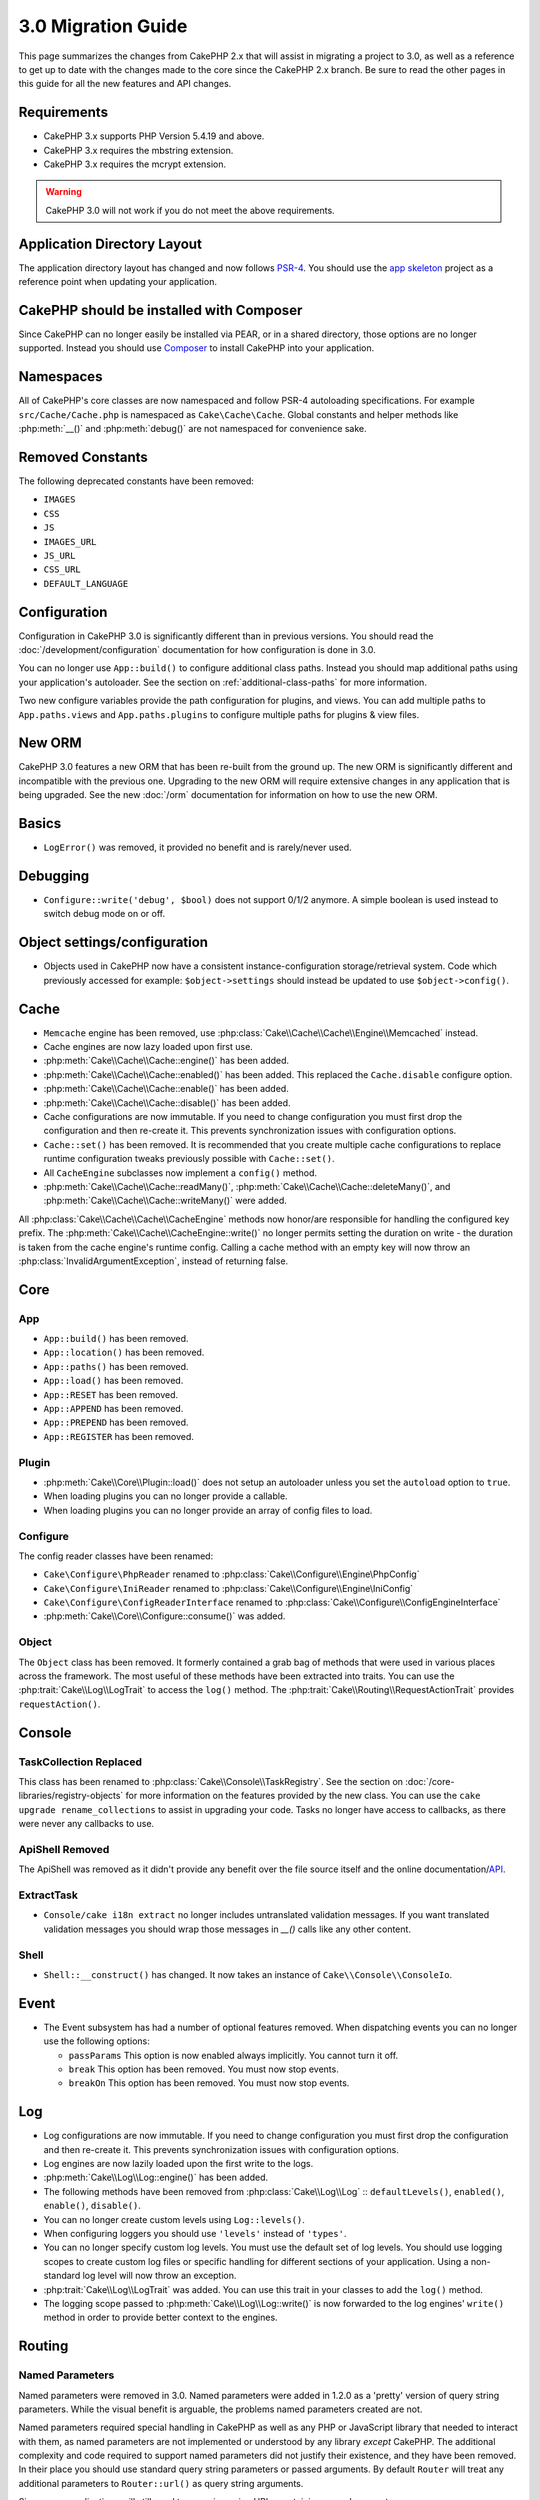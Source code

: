 3.0 Migration Guide
###################

This page summarizes the changes from CakePHP 2.x that will assist in migrating
a project to 3.0, as well as a reference to get up to date with the changes made
to the core since the CakePHP 2.x branch. Be sure to read the other pages in
this guide for all the new features and API changes.


Requirements
============

- CakePHP 3.x supports PHP Version 5.4.19 and above.
- CakePHP 3.x requires the mbstring extension.
- CakePHP 3.x requires the mcrypt extension.

.. warning::

    CakePHP 3.0 will not work if you do not meet the above requirements.

Application Directory Layout
============================

The application directory layout has changed and now follows
`PSR-4 <http://www.php-fig.org/psr/psr-4/>`_. You should use the
`app skeleton <https://github.com/cakephp/app>`_ project as a reference point
when updating your application.

CakePHP should be installed with Composer
=========================================

Since CakePHP can no longer easily be installed via PEAR, or in a shared
directory, those options are no longer supported. Instead you should use
`Composer <http://getcomposer.org>`_ to install CakePHP into your application.

Namespaces
==========

All of CakePHP's core classes are now namespaced and follow PSR-4 autoloading
specifications. For example ``src/Cache/Cache.php`` is namespaced as
``Cake\Cache\Cache``.  Global constants and helper methods like :php:meth:`__()`
and :php:meth:`debug()` are not namespaced for convenience sake.

Removed Constants
=================

The following deprecated constants have been removed:

* ``IMAGES``
* ``CSS``
* ``JS``
* ``IMAGES_URL``
* ``JS_URL``
* ``CSS_URL``
* ``DEFAULT_LANGUAGE``

Configuration
=============

Configuration in CakePHP 3.0 is significantly different than in previous
versions. You should read the :doc:`/development/configuration` documentation
for how configuration is done in 3.0.

You can no longer use ``App::build()`` to configure additional class paths.
Instead you should map additional paths using your application's autoloader. See
the section on :ref:`additional-class-paths` for more information.

Two new configure variables provide the path configuration for plugins, and
views. You can add multiple paths to ``App.paths.views`` and
``App.paths.plugins`` to configure multiple paths for plugins & view files.

New ORM
=======

CakePHP 3.0 features a new ORM that has been re-built from the ground up. The
new ORM is significantly different and incompatible with the previous one.
Upgrading to the new ORM will require extensive changes in any application that
is being upgraded. See the new :doc:`/orm` documentation for information on how
to use the new ORM.


Basics
======

* ``LogError()`` was removed, it provided no benefit and is rarely/never used.

Debugging
=========

* ``Configure::write('debug', $bool)`` does not support 0/1/2 anymore. A simple boolean
  is used instead to switch debug mode on or off.

Object settings/configuration
=============================

* Objects used in CakePHP now have a consistent instance-configuration storage/retrieval
  system. Code which previously accessed for example: ``$object->settings`` should instead
  be updated to use ``$object->config()``.

Cache
=====

* ``Memcache`` engine has been removed, use :php:class:`Cake\\Cache\\Cache\\Engine\\Memcached` instead.
* Cache engines are now lazy loaded upon first use.
* :php:meth:`Cake\\Cache\\Cache::engine()` has been added.
* :php:meth:`Cake\\Cache\\Cache::enabled()` has been added. This replaced the
  ``Cache.disable`` configure option.
* :php:meth:`Cake\\Cache\\Cache::enable()` has been added.
* :php:meth:`Cake\\Cache\\Cache::disable()` has been added.
* Cache configurations are now immutable. If you need to change configuration
  you must first drop the configuration and then re-create it. This prevents
  synchronization issues with configuration options.
* ``Cache::set()`` has been removed. It is recommended that you create multiple
  cache configurations to replace runtime configuration tweaks previously
  possible with ``Cache::set()``.
* All ``CacheEngine`` subclasses now implement a ``config()`` method.
* :php:meth:`Cake\\Cache\\Cache::readMany()`, :php:meth:`Cake\\Cache\\Cache::deleteMany()`,
  and :php:meth:`Cake\\Cache\\Cache::writeMany()` were added.

All :php:class:`Cake\\Cache\\Cache\\CacheEngine` methods now honor/are responsible for handling the
configured key prefix. The :php:meth:`Cake\\Cache\\CacheEngine::write()` no longer permits setting
the duration on write - the duration is taken from the cache engine's runtime config. Calling a
cache method with an empty key will now throw an :php:class:`InvalidArgumentException`, instead
of returning false.


Core
====

App
---

- ``App::build()`` has been removed.
- ``App::location()`` has been removed.
- ``App::paths()`` has been removed.
- ``App::load()`` has been removed.
- ``App::RESET`` has been removed.
- ``App::APPEND`` has been removed.
- ``App::PREPEND`` has been removed.
- ``App::REGISTER`` has been removed.

Plugin
------

- :php:meth:`Cake\\Core\\Plugin::load()` does not setup an autoloader unless
  you set the ``autoload`` option to ``true``.
- When loading plugins you can no longer provide a callable.
- When loading plugins you can no longer provide an array of config files to
  load.

Configure
---------

The config reader classes have been renamed:

- ``Cake\Configure\PhpReader`` renamed to :php:class:`Cake\\Configure\\Engine\PhpConfig`
- ``Cake\Configure\IniReader`` renamed to :php:class:`Cake\\Configure\\Engine\IniConfig`
- ``Cake\Configure\ConfigReaderInterface`` renamed to :php:class:`Cake\\Configure\\ConfigEngineInterface`
- :php:meth:`Cake\\Core\\Configure::consume()` was added.

Object
------

The ``Object`` class has been removed. It formerly contained a grab bag of
methods that were used in various places across the framework. The most useful
of these methods have been extracted into traits. You can use the
:php:trait:`Cake\\Log\\LogTrait` to access the ``log()`` method. The
:php:trait:`Cake\\Routing\\RequestActionTrait` provides ``requestAction()``.

Console
=======

TaskCollection Replaced
-----------------------

This class has been renamed to :php:class:`Cake\\Console\\TaskRegistry`.
See the section on :doc:`/core-libraries/registry-objects` for more information
on the features provided by the new class. You can use the ``cake upgrade
rename_collections`` to assist in upgrading your code. Tasks no longer have
access to callbacks, as there were never any callbacks to use.

ApiShell Removed
----------------

The ApiShell was removed as it didn't provide any benefit over the file source itself
and the online documentation/`API <http://api.cakephp.org/>`_.

ExtractTask
-----------

- ``Console/cake i18n extract`` no longer includes untranslated validation
  messages. If you want translated validation messages you should wrap those
  messages in `__()` calls like any other content.

Shell
-----

- ``Shell::__construct()`` has changed. It now takes an instance of
  ``Cake\\Console\\ConsoleIo``.

Event
=====

* The Event subsystem has had a number of optional features removed. When
  dispatching events you can no longer use the following options:

  * ``passParams`` This option is now enabled always implicitly. You
    cannot turn it off.
  * ``break`` This option has been removed. You must now stop events.
  * ``breakOn`` This option has been removed. You must now stop events.

Log
===

* Log configurations are now immutable. If you need to change configuration
  you must first drop the configuration and then re-create it. This prevents
  synchronization issues with configuration options.
* Log engines are now lazily loaded upon the first write to the logs.
* :php:meth:`Cake\\Log\\Log::engine()` has been added.
* The following methods have been removed from :php:class:`Cake\\Log\\Log` ::
  ``defaultLevels()``, ``enabled()``, ``enable()``, ``disable()``.
* You can no longer create custom levels using ``Log::levels()``.
* When configuring loggers you should use ``'levels'`` instead of ``'types'``.
* You can no longer specify custom log levels.  You must use the default set of
  log levels.  You should use logging scopes to create custom log files or
  specific handling for different sections of your application. Using
  a non-standard log level will now throw an exception.
* :php:trait:`Cake\\Log\\LogTrait` was added. You can use this trait in your classes to
  add the ``log()`` method.
* The logging scope passed to :php:meth:`Cake\\Log\\Log::write()` is now forwarded
  to the log engines' ``write()`` method in order to provide better context to
  the engines.

Routing
=======

Named Parameters
-----------------

Named parameters were removed in 3.0. Named parameters were added in 1.2.0 as
a 'pretty' version of query string parameters.  While the visual benefit is
arguable, the problems named parameters created are not.

Named parameters required special handling in CakePHP as well as any PHP or
JavaScript library that needed to interact with them, as named parameters are
not implemented or understood by any library *except* CakePHP.  The additional
complexity and code required to support named parameters did not justify their
existence, and they have been removed.  In their place you should use standard
query string parameters or passed arguments.  By default ``Router`` will treat
any additional parameters to ``Router::url()`` as query string arguments.

Since many applications will still need to parse incoming URLs containing named
parameters.  :php:meth:`Cake\\Routing\\Router::parseNamedParams()` has
been added to allow backwards compatiblity with existing URLs.


RequestActionTrait
------------------

- :php:meth:`Cake\\Routing\\RequestActionTrait::requestAction()` has had
  some of the extra options changed:

  - ``options[url]`` is now ``options[query]``.
  - ``options[data]`` is now ``options[post]``.
  - Named parameters are no longer supported.

Router
------

* Named parameters have been removed, see above for more information.
* The ``full_base`` option has been replaced with the ``_full`` option.
* The ``ext`` option has been replaced with the ``_ext`` option.
* ``_scheme``, ``_port``, ``_host``, ``_base``, ``_full``, ``_ext`` options added.
* String URLs are no longer modified by adding the plugin/controller/prefix names.
* The default fallback route handling was removed.  If no routes
  match a parameter set ``/`` will be returned.
* Route classes are responsible for *all* URL generation including
  query string parameters. This makes routes far more powerful and flexible.
* Persistent parameters were removed. They were replaced with
  :php:meth:`Cake\\Routing\\Router::urlFilter()` which allows
  a more flexible way to mutate URLs being reverse routed.
* The signature of :php:meth:`Cake\\Routing\\Router::parseExtensions()` has changed
  to ``parseExtensions(string|array $extensions = null, $merge = true)``. It no
  longer takes variable arguments for specifying extensions. Also you can no
  longer call it with no parameters to parse all extensions (doing so will
  return existing extensions that are set). You need to whitelist the extensions
  your application supports.
* ``Router::setExtensions()`` has been removed. Use :php:meth:`Cake\\Routing\\Router::parseExtensions()`
  instead.

Route
-----

* ``CakeRoute`` was re-named to ``Route``.
* The signature of ``match()`` has changed to ``match($url, $context = array())``
  See :php:meth:`Cake\\Routing\\Route::match()` for information on the new signature.

Dispatcher Filters Configuration Changed
----------------------------------------

Dispatcher filters are no longer added to your application using ``Configure``.
You now append them with :php:class:`Cake\\Routing\\DispatcherFactory``. This
means if your application used ``Dispatcher.filters``, you should now use
php:meth:`Cake\\Routing\\DispatcherFactory::add()`.

In addition to configuration changes, dispatcher filters have had some
conventions updated, and features added. See the
:doc:`/development/dispatch-filters` documentation for more information.

Filter\AssetFilter
------------------

* Plugin & theme assets handled by the AssetFilter are no longer read via
  ``include`` instead they are treated as plain text files.  This fixes a number
  of issues with JavaScript libraries like TinyMCE and environments with
  short_tags enabled.
* Support for the ``Asset.filter`` configuration and hooks were removed. This
  feature can easily be replaced with a plugin or dispatcher filter.


Network
=======

Request
-------

* ``CakeRequest`` was renamed to :php:class:`Cake\\Network\\Request`.
* :php:meth:`Cake\\Network\\Request::port()` was added.
* :php:meth:`Cake\\Network\\Request::scheme()` was added.
* :php:meth:`Cake\\Network\\Request::cookie()` was added.
* :php:attr:`Cake\\Network\\Request::$trustProxy` was added.  This makes it easier to put
  CakePHP applications behind load balancers.
* :php:attr:`Cake\\Network\\Request::$data` is no longer merged with the prefixed data
  key, as that prefix has been removed.
* :php:meth:`Cake\\Network\\Request::env()` was added.
* :php:meth:`Cake\\Network\\Request::acceptLanguage()` was changed from static method
  to non-static.
* Request detector for "mobile" has been removed from the core. Instead the app
  template adds detectors for "mobile" and "tablet" using ``MobileDetect`` lib.
* The method ``onlyAllow()`` has been renamed to ``allowMethod()`` and no longer accepts "var args".
  All method names need to be passed as first argument, either as string or array of strings.

Response
--------

* The mapping of mimetype ``text/plain`` to extension ``csv`` has been removed.
  As a consequence :php:class:`Cake\\Controller\\Component\\RequestHandlerComponent`
  doesn't set extension to ``csv`` if ``Accept`` header contains mimetype ``text/plain``
  which was a common annoyance when receiving a jQuery XHR request.

Sessions Are Attached To The Request
====================================

The session class is no longer static, instead the session can be accessed
through the request object. See the :doc:`/development/sessions` documentation
for using the session object.

* :php:class:`Cake\\Network\\Session` and related session classes have been
  moved under the ``Cake\Network`` namespace.
* ``SessionHandlerInterface`` has been removed in favor of the one provided by
  PHP itself.
* The property ``Session::$requestCountdown`` has been removed.
* The session checkAgent feature has been removed. It caused a number of bugs
  when chrome frame, and flash player are involved.

Network\\Http
=============

* ``HttpSocket`` is now :php:class:`Cake\\Network\\Http\\Client`.
* Http\Client has been re-written from the ground up. It has a simpler/easier to
  use API, support for new authentication systems like OAuth, and file uploads.
  It uses PHP's stream APIs so there is no requirement for cURL. See the
  :doc:`/core-utility-libraries/httpclient` documentation for more information.

Network\\Email
==============

* :php:meth:`Cake\\Network\\Email\\Email::config()` is now used to define
  configuration profiles. This replaces the ``EmailConfig`` classes in previous
  versions.
* :php:meth:`Cake\\Network\\Email\\Email::profile()` replaces ``config()`` as
  the way to modify per instance configuration options.
* :php:meth:`Cake\\Network\\Email\\Email::drop()` has been added to allow the
  removal of email configuration.
* :php:meth:`Cake\\Network\\Email\\Email::configTransport()` has been added to allow the
  definition of transport configurations. This change removes transport options
  from delivery profiles and allows you to easily re-use transports across email
  profiles.
* :php:meth:`Cake\\Network\\Email\\Email::dropTransport()` has been added to allow the
  removal of transport configuration.


Controller
==========

Controller
----------

- The ``$helpers``, ``$components`` properties are now merged
  with **all** parent classes not just ``AppController`` and the plugin
  AppController. The properties are merged differently now as well. Instead of
  all settings in all classes being merged together, the configuration defined
  in the child class will be used. This means that if you have some
  configuration defined in your AppController, and some configuration defined in
  a subclass, only the configuration in the subclass will be used.
- ``Controller::httpCodes()`` has been removed, use
  :php:meth:`Cake\\Network\\Response::httpCodes()` instead.
- ``Controller::disableCache()`` has been removed, use
  :php:meth:`Cake\\Network\\Response::disableCache()` instead.
- ``Controller::flash()`` has been removed. This method was rarely used in real
  applications and served no purpose anymore.
- ``Controller::validate()`` and ``Controller::validationErrors()`` have been
  removed. They were left over methods from the 1.x days where the concerns of
  models + controllers were far more intertwined.
- ``Controller::loadModel()`` now loads table objects.
- The ``Controller::$scaffold`` property has been removed. Dynamic scaffolding
  has been removed from CakePHP core, and will be provided as a standalone
  plugin.
- The ``Controller::$ext`` property has been removed. You now have to extend and
  overide the ``View::$_ext`` property if you want to use a non-default view file
  extension.
- The signature of :php:meth:`Cake\\Controller\\Controller::redirect()` has been
  changed to ``Controller::redirect(string|array $url, int $status = null)``.
  The 3rd argument ``$exit`` has been dropped. The method can no longer send
  response and exit script, instead it returns a ``Response`` instance with
  approriate headers set.

Scaffold Removed
----------------

The dynamic scaffolding in CakePHP has been removed from CakePHP core. It was
infrequently used, and never intended for production use. It will be replaced by
a standalone plugin that people requiring that feature can use.

ComponentCollection Replaced
----------------------------

This class has been renamed to :php:class:`Cake\\Controller\\ComponentRegistry`.
See the section on :doc:`/core-libraries/registry-objects` for more information
on the features provided by the new class. You can use the ``cake upgrade
rename_collections`` to assist in upgrading your code.

Component
---------

* The ``_Collection`` property is now ``_registry``. It contains an instance
  of :php:class:`Cake\\Controller\\ComponentRegistry` now.
* All components should now use the ``config()`` method to get/set
  configuration.
* Default configuration for components should be defined in the
  ``$_defaultConfig`` property. This property is automatically merged with any
  configuration provided to the constructor.
* Configuration options are no longer set as public properties.

Controller\\Components
======================

CookieComponent
---------------

- Uses :php:meth:`Cake\\Network\\Request::cookie()` to read cookie data,
  this eases testing, and allows for ControllerTestCase to set cookies.
- Cookies encrypted in previous versions of CakePHP using the ``cipher`` method
  are now un-readable because ``Security::cipher()`` has been removed. You will
  need to re-encrypt cookies with the ``rijndael`` method before upgrading.
- ``CookieComponent::type()`` has been renamed to more intuitive
  :php:meth:`Cake\\Controller\\Component\CookieComponent::encryption()`.
- Configuration options are no longer set as public properties.

AuthComponent
-------------

- ``Blowfish`` is now the default password hasher used by authentication classes.
  If you want to continue using SHA1 hashing used in 2.x use
  ``'passwordHasher' => 'Simple'`` in your authenticator configuration.
- ``BaseAuthenticate::_password()`` has been removed. Use a ``PasswordHasher``
  class instead.
- ``BlowfishAuthenticate`` class has been removed. Just use ``FormAuthenticate``
  with ``hashType`` set to ``Blowfish``.
- The ``loggedIn()`` method has been removed. Use ``user()`` instead.
- Configuration options are no longer set as public properties.
- The methods ``allow()`` and ``deny()`` no longer accept "var args". All method names need
  to be passed as first argument, either as string or array of strings.

RequestHandlerComponent
-----------------------

- The following methods have been removed from RequestHandler component::
  ``isAjax()``, ``isFlash()``, ``isSSL()``, ``isPut()``, ``isPost()``, ``isGet()``, ``isDelete()``.
  Use the :php:meth:`Cake\\Network\\Request::is()` method instead with relevant argument.
- ``RequestHandler::setContent()`` has removed, use :php:meth:`Cake\\Network\\Response::type()` instead.
- ``RequestHandler::getReferer()`` has removed, use :php:meth:`Cake\\Network\\Request::referer()` instead.
- ``RequestHandler::getClientIP()`` has removed, use :php:meth:`Cake\\Network\\Request::clientIp()` instead.
- ``RequestHandler::mapType()`` has removed, use :php:meth:`Cake\\Network\\Response::mapType()` instead.
- Configuration options are no longer set as public properties.

SecurityComponent
-----------------

- The following methods and their related properties have been removed from Security component:
  ``requirePost()``, ``requireGet()``, ``requirePut()``, ``requireDelete()``.
  Use the :php:meth:`Cake\\Network\\Request::allowMethod()` instead.
- ``SecurityComponent::$disabledFields()`` has been removed, use
  ``SecurityComponent::$unlockedFields()``.
- The CSRF related features in SecurityComponent have been extracted and moved
  into a separate CsrfComponent. This allows you more easily use CSRF protection
  without having to use form tampering prevention.
- Configuration options are no longer set as public properties.
- The methods ``requireAuth()`` and ``requireSecure()`` no longer accept "var args".
  All method names need to be passed as first argument, either as string or array of strings.

Model
=====

The Model layer in 2.x has been entirely re-written and replaced. You should
review the :doc:`/appendices/orm-migration` for information on how to use the
new ORM.

- The ``Model`` class has been removed.
- The ``BehaviorCollection`` class has been removed.
- The ``DboSource`` class has been removed.
- The ``Datasource`` class has been removed.
- The various datasource classes have been removed.

ConnectionManager
-----------------

- ConnectionManager has been moved to the ``Cake\\Database`` namespace.
- ConnectionManager has had the following methods removed:

  - ``sourceList``
  - ``getSourceName``
  - ``loadDataSource``
  - ``enumConnectionObjects``

- :php:meth:`~Cake\\Database\\ConnectionManager::config()` has been added and is
  now the only way to configure connections.
- :php:meth:`~Cake\\Database\\ConnectionManager::get()` has been added. It
  replaces ``getDataSource()``.
- :php:meth:`~Cake\\Database\\ConnectionManager::configured()` has been added. It
  and ``config()`` replace ``sourceList()`` & ``enumConnectionObjects()`` with
  a more standard and consistent API.


TreeBehavior
------------

The TreeBheavior was completely re-written to use the new ORM. Although it works
the same as in 2.x, a few methods were renamed or removed::

- ``TreeBehavior::children()`` is now a custom finder ``find('children')``.
- ``TreeBehavior::generateTreeList()`` is now a custom finder ``find('treeList')``.
- ``TreeBehavior::getParentNode()`` was removed.
- ``TreeBehavior::getPath()`` is now a custom finder ``find('path')``.
- ``TreeBehavior::reorder()`` was removed.
- ``TreeBehavior::verify()`` was removed.

TestSuite
=========

TestCase
--------

- ``_normalizePath()`` has been added to allow path comparison tests to run across all
  operation systems regarding their DS settings (``\`` in Windows vs ``/`` in UNIX, for example).

The following assertion methods have been removed as they have long been deprecated and replaced by
their new PHPUnit counterpart:

- ``assertEqual()`` in favor of ``assertEquals()``
- ``assertNotEqual()`` in favor of ``assertNotEquals()``
- ``assertIdentical()`` in favor of ``assertSame()``
- ``assertNotIdentical()`` in favor of ``assertNotSame()``
- ``assertPattern()`` in favor of ``assertRegExp()``
- ``assertNoPattern()`` in favor of ``assertNotRegExp()``
- ``assertReference()`` if favor of ``assertSame()``
- ``assertIsA()`` in favor of ``assertInstanceOf()``

Note that some methods have switched the order, e.g. ``assertEqual($is, $expected)`` should now be
``assertEquals($expected, $is)``.
There is an upgrade shell command ``cake upgrade tests`` to assist in upgrading your code.

ControllerTestCase
------------------

- You can now simulate query strings, POST data and cookie values when using ``testAction()``.
  The default method for ``testAction()`` is now ``GET``.

View
====

View Folders Renamed
--------------------

The folders containing view files now go under `App/Template` instead of `App/View`.
This was done to separate the view files from files containing php classes (eg. Helpers, View classes).

The following View folders have been renamed to avoid naming collisions with controller names:

- ``Layouts`` is now ``Layout``
- ``Elements`` is now ``Element``
- ``Scaffolds`` is now ``Scaffold``
- ``Errors`` is now ``Error``
- ``Emails`` is now ``Email`` (same for ``Email`` inside ``Layout``)

HelperCollection Replaced
-------------------------

This class has been renamed to :php:class:`Cake\\View\\HelperRegistry`.
See the section on :doc:`/core-libraries/registry-objects` for more information
on the features provided by the new class. You can use the ``cake upgrade
rename_collections`` to assist in upgrading your code.

View Class
----------

- The ``plugin`` key has been removed from ``$options`` argument of :php:meth:`Cake\\View\\View::element()`.
  Specify the element name as ``SomePlugin.element_name`` instead.
- ``View::getVar()`` has been removed, use :php:meth:`Cake\\View\\View::get()` instead.
- ``View::$ext`` has been removed and instead a protected property ``View::$_ext``
  has been added.
- ``View::addScript()`` has been removed. Use :ref:`view-blocks` instead.

ViewBlock
---------

- ``ViewBlock::append()`` has been removed, use :php:meth:`Cake\\View\ViewBlock::concat()` instead.

JsonView
--------

- By default JSON data will have HTML entities encoded now. This prevents
  possible XSS issues when JSON view content is embedded in HTML files.
- :php:class:`Cake\\View\\JsonView` now supports the ``_jsonOptions`` view
  variable. This allows you to configure the bit-mask options used when generating
  JSON.


View\\Helper
============

- The ``$settings`` property is now called ``$_config`` and should be accessed
  through the ``config()`` method.
- Configuration options are no longer set as public properties.
- :php:meth:`Cake\\View\\Helper::clean()` was removed. It was never robust enough
  to fully prevent xss. instead you should escape content with :php:func:`h` or
  use a dedicated libray like htmlPurifier.
- :php:meth:`Cake\\View\\Helper::output()` was removed. This method was
  deprecated in 2.x.
- Magic accessors to deprecated properties have been removed. The following
  properties now need to be accessed from the request object:

  - base
  - here
  - webroot
  - data
  - action
  - params


Helper
------

Helper has had the following methods removed:

* Helper::setEntity()
* Helper::entity()
* Helper::model()
* Helper::field()
* Helper::value()
* Helper::_name()
* Helper::_initInputField()
* Helper::_selectedArray()

These methods were part used only by FormHelper, and part of the persistent
field features that have proven to be problematic over time. FormHelper no
longer relies on these methods and the complexity they provide is not necessary
anymore.

The following methods have been removed:

* Helper::_parseAttributes()
* Helper::_formatAttribute()

These methods can now be found on the ``StringTemplate`` class that helpers
frequently use. See the ``StringTemplateTrait`` for an easy way to integrate
string templates into your own helpers.

FormHelper
----------

FormHelper has been entirely rewritten for 3.0. It features a few large changes:

* FormHelper works with the new ORM. But has an extensible system for
  integrating with other ORMs or datasources.
* FormHelper features an extensible widget system that allows you to create new
  custom input widgets and easily augment the built-in ones.
* String templates are the foundation of the helper. Instead of munging arrays
  together everywhere, most of the HTML FormHelper generates can be customized
  in one central place using template sets.

In addition to these larger changes, some smaller breaking changes have been
made as well. These changes should help streamline the HTML FormHelper generates
and reduce the problems people had in the past:

- The ``data[`` prefix was removed from all generated inputs.  The prefix serves no real purpose anymore.
- The various standalone input methods like ``text()``, ``select()`` and others
  no longer generate id attributes.
- The ``inputDefaults`` option has been removed from ``create()``.
- Options ``default`` and ``onsubmit`` of ``create()`` have been removed. Instead
  one should use javascript event binding or set all required js code for ``onsubmit``.
- ``end()`` can no longer make buttons. You should create buttons with
  ``button()`` or ``submit()``.
- ``FormHelper::tagIsInvalid()`` has been removed. Use ``isFieldError()``
  instead.
- ``FormHelper::inputDefaults()`` has been removed. You can use ``templates()``
  to define/augment the templates FormHelper uses.
- The ``wrap`` and ``class`` options have been removed from the ``error()``
  method.
- The ``showParents`` option has been removed from select().
- The ``div``, ``before``, ``after``, ``between`` and ``errorMessage`` options
  have been removed from ``input()``.  You can use templates to update the
  wrapping HTML. The ``templates`` option allows you to override the loaded
  templates for one input.
- The ``separator``, ``between``, and ``legend`` options have been removed from
  ``radio()``. You can use templates to change the wrapping HTML now.
- The ``format24Hours`` parameter has been removed from ``hour()``.
  It has been replaced with the ``format`` option.
- The ``minYear``, and ``maxYear`` parameters have been removed from ``year()``.
  Both of these parameters can now be provided as options.
- The ``dateFormat`` and ``timeFormat`` parameters have been removed from
  ``datetime()``. You can use the template to define the order the inputs should
  be displayed in.
- The ``submit()`` has had the ``div``, ``before`` and ``after`` options
  removed. You can customize the ``submitContainer`` template to modify this
  content.
- The ``inputs`` method no longer accepts ``legend`` and ``fieldset`` in the
  ``$fields`` parameter, you must use the ``$options`` parameter.
  It now also requires ``$fields`` parameter to be an array. The ``$blacklist``
  parameter has been removed, the functionality has been replaced by specifying
  ``'field' => false`` in the ``$fields`` parameter.
- The ``inline`` parameter has been removed from postLink() method.
  You should use the ``block`` option instead. Setting ``block => true`` will
  emulate the previous behavior.
- The ``timeFormat`` parameter for ``hour()``, ``time()`` and ``dateTime()`` now
  defaults to 24, complying with ISO 8601.

It is recommended that you review the :doc:`/core-libraries/helpers/form`
documentation for more details on how to use the FormHelper in 3.0.

HtmlHelper
----------

- ``HtmlHelper::useTag()`` has been removed, use ``tag()`` instead.
- ``HtmlHelper::loadConfig()`` has been removed. Customizing the tags can now be
  done using ``templates()`` or the ``templates`` setting.
- The second parameter ``$options`` for ``HtmlHelper::css()`` now always requires an array as documented.
- The first parameter ``$data`` for ``HtmlHelper::style()`` now always requires an array as documented.
- The ``inline`` parameter has been removed from meta(), css(), script(), scriptBlock()
  methods. You should use the ``block`` option instead. Setting ``block =>
  true`` will emulate the previous behavior.
- ``HtmlHelper::meta()`` now requires ``$type`` to be a string. Additional options can
  further on be passed as ``$options``.
- ``HtmlHelper::nestedList()`` now requires ``$options`` to be an array. The forth argument for the tag type
  has been removed and included in the ``$options`` array.

PaginatorHelper
---------------

- ``link()`` has been removed. It was no longer used by the helper internally.
  It had low usage in user land code, and no longer fit the goals of the helper.
- ``next()`` no longer has 'class', or 'tag' options. It no longer has disabled
  arguments. Instead templates are used.
- ``prev()`` no longer has 'class', or 'tag' options. It no longer has disabled
  arguments. Instead templates are used.
- ``first()`` no longer has 'after', 'ellipsis', 'separator', 'class', or 'tag' options.
- ``last()`` no longer has 'after', 'ellipsis', 'separator', 'class', or 'tag' options.
- ``numbers()`` no longer has 'separator', 'tag', 'currentTag', 'currentClass',
  'class', 'tag', 'ellipsis' options. These options are now facilitated through
  templates. It also requires the ``$options`` parameter to be an array now.
- The ``%page%`` style placeholders have been removed from :php:meth:`Cake\\View\\Helper\\PaginatorHelper::counter()`.
  Use ``{{page}}`` style placeholders instead.
- ``url()`` has been renamed to ``generateUrl()`` to avoid method declaration clashes with ``Helper::url()``.

By default all links and inactive texts are wrapped in ``<li>`` elements. This
helps make CSS easier to write, and improves compatibility with popular CSS
frameworks.

Instead of the various options in each method, you should use the templates
feature. See the :ref:`paginator-templates` documentation for
information on how to use templates.

TimeHelper
----------

- ``TimeHelper::__set()``, ``TimeHelper::__get()``, and  ``TimeHelper::__isset()`` were
  removed. These were magic methods for deprecated attributes.
- ``TimeHelper::serverOffset()`` has been removed.  It promoted incorrect time math practices.
- ``TimeHelper::niceShort()`` has been removed.

NumberHelper
------------

- :php:meth:`NumberHelper::format()` now requires ``$options`` to be an array.

I18n
====

- :php:class:`Cake\\I18n\\I18n` 's constructor now takes a :php:class:`Cake\\Network\\Request` instance as an argument.

- The methods below have been moved:

  - From ``Cake\I18n\Multibyte::utf8()`` to ``Cake\Utility\String::utf8()``
  - From ``Cake\I18n\Multibyte::ascii()`` to ``Cake\Utility\String::ascii()``
  - From ``Cake\I18n\Multibyte::checkMultibyte()`` to ``Cake\Utility\String::isMultibyte()``

- Since having the mbstring extension is now a requirement, the ``Multibyte`` class has been removed.
- Error messages throughout CakePHP are no longer passed through I18n
  functions. This was done to simplify the internals of CakePHP and reduce
  overhead. The developer facing messages are rarely, if ever, actually translated -
  so the additional overhead reaps very little benefit.

L10n
====

- :php:class:`Cake\\I18n\\L10n` 's constructor now takes a :php:class:`Cake\\Network\\Request` instance as argument.


Testing
=======

- The ``TestShell`` has been removed. CakePHP, the application skeleton and
  newly baked plugins all use ``phpunit`` to run tests.
- The webrunner (webroot/test.php) has been removed. CLI adoption has greatly
  increased since the initial release of 2.x. Additionaly, CLI runners offer
  superior integration with IDE's and other automated tooling.

  If you find yourself in need of a way to run tests from a browser you should
  checkout `VisualPHPUnit <https://github.com/NSinopoli/VisualPHPUnit>`_. It
  offers many additional features over the old webrunner.

Utility
=======

Set Class Removed
-----------------

The Set class has been removed, you should use the Hash class instead now.

Inflector
---------

Transliterations for :php:meth:`Cake\\Utility\\Inflector::slug()` have changed. If
you use custom transliterations you will need to update your code. Instead of
regular expressions, transliterations use simple string replacement. This
yielded significant performance improvements::

    // Instead of
    Inflector::rules('transliteration', array(
        '/ä|æ/' => 'ae',
        '/å/' => 'aa'
    ));

    // You should use
    Inflector::rules('transliteration', [
        'ä' => 'ae',
        'æ' => 'ae',
        'å' => 'aa'
    ]);


Sanitize
--------

- ``Sanitize`` class has been removed.

Security
--------

- ``Security::cipher()`` has been removed. It is insecure and promoted bad
  cryptographic practices. You should use :php:meth:`Security::rijndael()`
  instead.
- The Configure value ``Security.cipherSeed`` is no longer required. With the
  removal of ``Security::cipher()`` it serves no use.
- Backwards compatibility in :php:meth:`Cake\\Utility\\Security::rijndael()` for values encrypted prior
  to CakePHP 2.3.1 has been removed. You should re-encrypt values using a recent
  version of CakePHP 2.x before migrating.

Time
----

- ``CakeTime`` was renamed to :php:class:`Cake\\Utility\\Time`.
- ``CakeTime::serverOffset()`` has been removed.  It promoted incorrect time math practises.
- ``CakeTime::niceShort()`` has been removed.
- ``CakeTime::convert()`` has been removed.
- ``CakeTime::convertSpecifiers()`` has been removed.
- ``CakeTime::dayAsSql()`` has been removed.
- ``CakeTime::daysAsSql()`` has been removed.
- ``CakeTime::fromString()`` has been removed.
- ``CakeTime::gmt()`` has been removed.
- ``CakeTime::toATOM()`` was renamed to ``toATOMString``.
- ``CakeTime::toRSS()`` was renamed to ``toATOMRSSString``.
- ``CakeTime::toUnix()`` was renamed to ``toUnixString``.
- ``CakeTime::wasYesterday()`` was renamed to ``isYesterday`` to match the rest
  of the method naming.
- ``CakeTime::format()`` Does not use spritf format strings anymore, you can use
  ``i18nFormat`` instead.
- :php:meth:`Time::timeAgoInWords()` now requires ``$options`` to be an array.

Time is not a collection of static methods anymore, it extends ``DateTime`` to
inherit all its methods and adds location aware formatting functions with the
help of the ``intl`` extension.

In general, expressions looking like this::

    CakeTime::aMethod($date);

Can be migrated by rewriting it to::

    (new Time($date))->aMethod();

Number
------

- :php:meth:`Number::format()` now requires ``$options`` to be an array.

Validation
----------

- The range for :php:meth:`Validation::range()` now is inclusive if ``$lower`` and
  ``$upper`` are provided.

Xml
---

- :php:meth:`Xml::build()` now requires ``$options`` to be an array.
